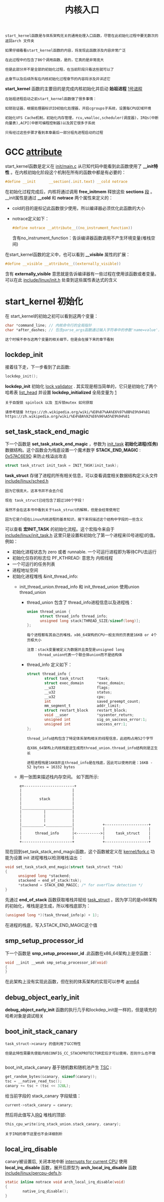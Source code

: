 #+TITLE: 内核入口
#+HTML_HEAD: <link rel="stylesheet" type="text/css" href="../css/main.css" />
#+HTML_LINK_HOME: ./init.html
#+HTML_LINK_UP: ./part3.html
#+OPTIONS: num:nil timestamp:nil ^:nil

#+begin_example
  start_kernel函数是与体系架构无关的通用处理入口函数，尽管在此初始化过程中要无数次的返回arch 文件夹

  如果仔细看看start_kernel函数的内容，将发现此函数涉及内容非常广泛

  在此过程中约包含了86个调用函数，是的，它真的是非常庞大

  但是此部分并不是全部的初始化过程，在当前阶段只看这些就可以了

  此章节以及后续所有在内核初始化过程章节的内容将涉及并详述它
#+end_example

*start_kernel* 函数的主要目的是完成内核初始化并启动 *始祖进程* _1号进程_

#+begin_example
  在始祖进程启动之前start_kernel函数做了很多事情：

  如锁验证器，根据处理器标识ID初始化处理器，开启cgroups子系统，设置每CPU区域环境

  初始化VFS Cache机制，初始化内存管理，rcu,vmalloc,scheduler(调度器)，IRQs(中断向量表),ACPI(中断可编程控制器)以及其它很多子系统

  只有经过这些步骤才看到本章最后一部分祖先进程启动的过程
#+end_example
* GCC __attribute__

start_kernel函数是定义在 [[https://github.com/torvalds/linux/blob/v3.18/init/main.c][init/main.c]] 从已知代码中能看到此函数使用了 *__init特性* 。在内核初始化阶段这个机制在所有的函数中都是有必要的：
#+begin_src c 
  #define __init      __section(.init.text) __cold notrace
#+end_src

在初始化过程完成后，内核将通过调用 *free_initmem* 释放这些 *sections* _段_ 。__init属性是通过 *__cold* 和 *notrace* 两个属性来定义的：
+ cold的目的是标记此函数很少使用，所以编译器必须优化此函数的大小
+ notrace定义如下：
  #+begin_src c 
    #define notrace __attribute__((no_instrument_function))
  #+end_src
  含有no_instrument_function：告诉编译器函数调用不产生环境变量(堆栈空间)

在start_kernel函数的定义中，也可以看到 *__visible* 属性的扩展：
#+begin_src c 
  #define __visible __attribute__((externally_visible))
#+end_src

含有 *externally_visible* 意思就是告诉编译器有一些过程在使用该函数或者变量。可以在此 [[https://github.com/torvalds/linux/blob/v3.18/include/linux/init.h][include/linux/init.h]] 处查到这些属性表达式的含义
* start_kernel 初始化
在 start_kernel的初始之初可以看到这两个变量：

#+begin_src c 
  char *command_line; // 内核命令行的全局指针
  char *after_dashes; // 包含parse_args函数通过输入字符串中的参数'name=value'，寻找特定的关键字和调用正确的处理程序
#+end_src

#+begin_example
  这个时候不参与这两个变量的相关细节，但是会在接下来的章节看到
#+end_example

** lockdep_init 
接着往下走，下一步看到了此函数:

#+begin_src c 
  lockdep_init();
#+end_src

*lockdep_init* 初始化 [[https://www.kernel.org/doc/Documentation/locking/lockdep-design.txt][lock validator]] . 其实现是相当简单的，它只是初始化了两个哈希表 [[https://github.com/hust-open-atom-club/linux-insides-zh/blob/master/DataStructures/linux-datastructures-1.md][list_head]] 并设置 *lockdep_initialized* 全局变量为 _1_

#+begin_example
  关于自旋锁 spinlock 以及 互斥锁mutex 如何获取

  请参考链接 https://zh.wikipedia.org/wiki/%E8%87%AA%E6%97%8B%E9%94%81
  https://zh.wikipedia.org/wiki/%E4%BA%92%E6%96%A5%E9%94%81 
#+end_example

** set_task_stack_end_magic 
下一个函数是 *set_task_stack_end_magic* ，参数为 _init_task_ *初始化进程(任务)* 数据结构。这个函数会为栈底设置一个魔术数字 *STACK_END_MAGIC* : _0x57AC6E9D_ 来防止栈溢出攻击

#+begin_src c 
  struct task_struct init_task = INIT_TASK(init_task);
#+end_src

*task_struct* 存储了进程的所有相关信息，可以查看调度相关数据结构定义头文件 [[https://github.com/torvalds/linux/blob/v3.18/include/linux/init_task.h][include/linux/sched.h]] 

#+begin_example
  因为它很庞大，这本书并不会去介绍

  现在 task_struct已经包含了超过100个字段！

  虽然不会在这本书中看到关于task_struct的解释，但是会经常使用它

  因为它是介绍在Linux内核进程的基本知识，接下来将描述这个结构中字段的一些含义
#+end_example

可以查看 *宏INIT_TASK* 的初始化流程。这个宏指令来自于 [[https://github.com/torvalds/linux/blob/v3.18/include/linux/init_task.h][include/linux/init_task.h]] 这里只是设置和初始化了第一个进程来(0号进程)的值。例如：
+ 初始化进程状态为 zero 或者 runnable. 一个可运行进程即为等待CPU去运行
+ 初始化仅存的标志位 PF_KTHREAD: 意思为 内核线程
+ 一个可运行的任务列表
+ 进程地址空间
+ 初始化进程堆栈 &init_thread_info:
  + init_thread_union.thread_info 和 init_thread_union 使用union thread_union
    + thread_union 包含了 thread_info进程信息以及进程栈：
    #+begin_src c 
      union thread_union {
      		struct thread_info thread_info;
      		unsigned long stack[THREAD_SIZE/sizeof(long)];
      };
    #+end_src
    #+begin_example
      每个进程都有其自己的堆栈，x86_64架构的CPU一般支持的页表是16KB or 4个页框大小

      注意：stack变量被定义为数据并且类型是unsigned long
           thread_union代表一个联合体union而不是结构体
    #+end_example
    + thread_info 定义如下：
      #+begin_src c 
	struct thread_info {
	        struct task_struct      *task;
	        struct exec_domain      *exec_domain;
	        __u32                   flags; 
	        __u32                   status;
	        __u32                   cpu;
	        int                     saved_preempt_count;
	        mm_segment_t            addr_limit;
	        struct restart_block    restart_block;
	        void __user             *sysenter_return;
	        unsigned int            sig_on_uaccess_error:1;
	        unsigned int            uaccess_err:1;
	};
      #+end_src
      #+begin_example
	thread_info结构包含了特定体系架构相关的线程信息，此结构占用52个字节

	在X86_64架构上内核栈是逆生成而thread_union.thread_info结构则是正生长

	进程进程栈是16KB并且thread_info是在栈底，因此可以使用的是：16KB - 52 bytes = 16332 bytes
      #+end_example

  + 用一张图来描述栈内存空间。 如下图所示:
    #+begin_example
      e+-----------------------+
      |                       |
      |                       |
      |        stack          |
      |                       |
      |_______________________|
      |          |            |
      |          |            |
      |          |            |
      |__________↓____________|             +--------------------+
      |                       |             |                    |
      |      thread_info      |<----------->|     task_struct    |
      |                       |             |                    |
      +-----------------------+             +--------------------+
    #+end_example

现在回到set_task_stack_end_magic函数，这个函数被定义在 [[https://github.com/torvalds/linux/blob/v3.18/kernel/fork.c#L297][kernel/fork.c]] 功能为设置 init 进程堆栈以检测堆栈溢出 ：

#+begin_src c 
  void set_task_stack_end_magic(struct task_struct *tsk)
  {
  		unsigned long *stackend;
  		stackend = end_of_stack(tsk);
  		*stackend = STACK_END_MAGIC; /* for overflow detection */
  }
#+end_src

先通过 *end_of_stack* 函数获取堆栈并赋给 _task_struct_ 。因为学习的是x86架构的初始化，堆栈是逆生成，所以堆栈底部为：

#+begin_src c 
  (unsigned long *)(task_thread_info(p) + 1);
#+end_src

在进程的栈底，写入STACK_END_MAGIC这个值
** smp_setup_processor_id

下一个函数是 *smp_setup_processor_id* .此函数在x86_64架构上是空函数：

#+begin_src c 
  void __init __weak smp_setup_processor_id(void)
  {
  }
#+end_src

在此架构上没有实现此函数，但在别的体系架构的实现可以参考 [[http://en.wikipedia.org/wiki/ARM_architecture#64.2F32-bit_architecture][arm64]]
** debug_object_early_init
*debug_object_early_init* 函数的执行几乎和lockdep_init是一样的，但是填充的哈希对象是调试相关
** boot_init_stack_canary
#+begin_example
  task_struct->canary 的值利用了GCC特性

  但是此特性需要先使能内核CONFIG_CC_STACKPROTECTOR宏后才可以使用，否则什么也不做

#+end_example
boot_init_stack_canary 基于随机数和随机池产生 [[https://en.wikipedia.org/wiki/Time_Stamp_Counter][TSC]] :

#+begin_src c 
  get_random_bytes(&canary, sizeof(canary));
  tsc = __native_read_tsc();
  canary += tsc + (tsc << 32UL);
#+end_src

给当前字段的 stack_canary 字段赋值：
#+begin_src c 
current->stack_canary = canary;
#+end_src

然后将此值写入[[https://en.wikipedia.org/wiki/Interrupt_request_%28PC_architecture%29][IRQ]] 堆栈的顶部:

#+begin_src c 
  this_cpu_write(irq_stack_union.stack_canary, canary);
#+end_src

#+begin_example
  关于IRQ的章节这里也不会详细剖析
#+end_example
** local_irq_disable
canary被设置后, 关闭本地中断 _interrupts for current CPU_ 使用 *local_irq_disable* 函数，展开后原型为 *arch_local_irq_disable*  函数 [[https://github.com/torvalds/linux/blob/v3.18/include/linux/percpu-defs.h][include/linux/percpu-defs.h]]:

#+begin_src c 
  static inline notrace void arch_local_irq_disable(void)
  {
          native_irq_disable();
  }
#+end_src
* 激活第一个CPU
当前已经走到start_kernel函数中的 *boot_cpu_init* 函数，此函数主要为了通过 _掩码_ *初始化* 每一个 _CPU_ 。首先需要获取当前处理器的ID通过下面函数：

#+begin_src c 
  int cpu = smp_processor_id();
#+end_src

smp_processor_id 的值就来自于 *raw_smp_processor_id* 函数，原型如下:

#+begin_src c 
  #define raw_smp_processor_id() (this_cpu_read(cpu_number))
#+end_src

this_cpu_read 函数与其它很多函数一样如(this_cpu_write, this_cpu_add 等等...) 被定义在 [[https://github.com/torvalds/linux/blob/v3.18/include/linux/percpu-defs.h][include/linux/percpu-defs.h]] 这里函数主要为对 this_cpu 进行操作. 这些操作提供不同的对每cpuper-cpu 变量相关访问方式. 譬如来看看这个函数 this_cpu_read:

#+begin_src c 
__pcpu_size_call_return(this_cpu_read_, pcp)
#+end_src

现在看看 *__pcpu_size_call_return* 的执行：

#+begin_src c 
  #define __pcpu_size_call_return(stem, variable)					\
  		({														\
  				typeof(variable) pscr_ret__;					\
  				__verify_pcpu_ptr(&(variable));					\
  				switch(sizeof(variable)) {						\
  				case 1: pscr_ret__ = stem##1(variable); break;	\
  				case 2: pscr_ret__ = stem##2(variable); break;	\
  				case 4: pscr_ret__ = stem##4(variable); break;	\
  				case 8: pscr_ret__ = stem##8(variable); break;	\
  				default:										\
  						__bad_size_call_parameter(); break;		\
  				}												\
  				pscr_ret__;										\
  		}) 
#+end_src

是的，此函数虽然看起起奇怪但是它的实现是简单的：
1. *pscr_ret__* 变量的定义是 _int类型_ ， variable参数 是common_cpu 它声明了每cpu(per-cpu)变量:
   #+begin_src c 
     DECLARE_PER_CPU_READ_MOSTLY(int, cpu_number);
   #+end_src
2. 调用了 *__verify_pcpu_ptr* 通过使用一个有效的 *per-cpu变量指针* 来取地址得到 *cpu_number*
3. 通过pscr_ret__ 函数设置变量的大小，common_cpu变量是int，所以它的大小是4字节
   #+begin_example
     意思就是通过this_cpu_read4(common_cpu)获取cpu变量，其大小被pscr_ret__决定
   #+end_example
4. 在__pcpu_size_call_return的结束 调用了 *__pcpu_size_call_return* ：
   #+begin_src c 
     #define this_cpu_read_4(pcp)       percpu_from_op("mov", pcp)
   #+end_src
   + 需要调用 _percpu_from_op_ 并且通过 *mov* 指令来传递每cpu变量，percpu_from_op的内联扩展如下：
     #+begin_src c 
       asm("movl %%gs:%1,%0" : "=r" (pfo_ret__) : "m" (common_cpu))
     #+end_src
     #+begin_example
       gs段寄存器包含每个CPU区域的初始值，这里通过mov指令copy common_cpu到内存中去
     #+end_example

此函数还有另外的形式：
#+begin_src c 
  this_cpu_read(common_cpu)
#+end_src

等价于：

#+begin_src asm
  movl %gs:$common_cpu, $pfo_ret__
#+end_src

#+begin_example
  由于没有设置每个CPU的区域, 并且只有一个

  所以当前CPU的值zero 通过此函数 smp_processor_id返回
#+end_example

boot_cpu_init 函数设置了CPU的在线, 激活:
#+begin_src c 
  set_cpu_online(cpu, true);
  set_cpu_active(cpu, true);
  set_cpu_present(cpu, true);
  set_cpu_possible(cpu, true);
#+end_src

上述所有使用的这些CPU的配置称之为 *CPU掩码* _cpumask_
+ cpu_possible 则是设置支持CPU热插拔时候的CPU ID
+ cpu_present 表示当前热插拔的CPU
+ cpu_online表示当前所有在线的CPU
+ cpu_present 来决定被调度出去的CPU.

#+begin_example
  CPU热插拔的操作需要打开内核配置宏 CONFIG_HOTPLUG_CPU

  并且将 possible == present 以及active == online选项禁用

#+end_example
这些功能都非常相似，每个函数都需要检查第二个参数，如果设置为true，需要通过调用 *cpumask_set_cpu* 或 *cpumask_clear_cpu* 来改变状态。譬如可以通过第二个参数 true 来这么调用：

#+begin_src c 
  cpumask_set_cpu(cpu, to_cpumask(cpu_possible_bits));
#+end_src

继续尝试理解 *to_cpumask宏* 指令，此宏指令转化为一个位图：通过 *struct cpumask* 指针，CPU掩码提供了位图集代表了当前系统中所有的CPU's，每CPU都占用1bit，CPU掩码相关定义通过cpu_mask结构定义:

#+begin_src c 
  typedef struct cpumask { DECLARE_BITMAP(bits, NR_CPUS); } cpumask_t;
#+end_src

下面一组函数定义了位图宏指令：

#+begin_src c 
  #define DECLARE_BITMAP(name, bits) unsigned long name[BITS_TO_LONGS(bits)]
  // static DECLARE_BITMAP(cpu_online_bits, CONFIG_NR_CPUS) __read_mostly;
#+end_src

#+begin_example
  DECLARE_BITMAP宏指令的原型是一个unsigned long的数组
#+end_example

再来查看如何执行to_cpumask:

#+begin_src c 
  #define to_cpumask(bitmap)                                              \
          ((struct cpumask *)(1 ? (bitmap)                                \
                              : (void *)sizeof(__check_is_bitmap(bitmap))))
#+end_src

#+begin_example
其实就是一个条件判断语句当条件为真的时候，但是为什么执行__check_is_bitmap?
#+end_example

看看 *__check_is_bitmap* 的定义：

#+begin_src c 
  static inline int __check_is_bitmap(const unsigned long *bitmap)
  {
          return 1;
  }
#+end_src

原来此函数始终返回1

#+begin_example
  事实上需要这样的函数才达到目的：

  它在编译时给定一个bitmap，换句话将就是检查bitmap的类型是否是unsigned long *

  因此通过 to_cpumask 宏指令将类型为unsigned long的数组转化为struct cpumask *
#+end_example

现在可以调用cpumask_set_cpu 函数，这个函数仅仅是一个 set_bit给CPU掩码的功能函数

#+begin_example
所有的这些set_cpu_*函数的原理都是一样的
#+end_example

如果还不确定set_cpu_*这些函数的操作并且不能理解 cpumask的概念，不要担心。可以通过读取这些章节 [[https://github.com/hust-open-atom-club/linux-insides-zh/blob/master/Concepts/linux-cpu-2.md][cpumask]] 或者 [[https://www.kernel.org/doc/Documentation/cpu-hotplug.txt][cpu-hotplug]].来继续了解和学习这些函数的原理

#+begin_example
  现在已经激活第一个CPU，继续接着start_kernel函数往下走

  下面的函数是page_address_init, 但是此函数不执行任何操作，因为只有当所有内存不能直接映射的时候才会执行
#+end_example
* 内核的第一条打印信息
下面调用了 *pr_notice* 函数：

#+begin_src c 
#define pr_notice(fmt, ...) \
    printk(KERN_NOTICE pr_fmt(fmt), ##__VA_ARGS__)
#+end_src

pr_notice其实是 *printk* 的扩展，这里使用它打印了Linux 的banner：

#+begin_src c 
  pr_notice("%s", linux_banner);
#+end_src

打印的是内核的版本号以及编译环境信息:
#+begin_src c 
Linux version 4.0.0-rc6+ (alex@localhost) (gcc version 4.9.1 (Ubuntu 4.9.1-16ubuntu6) ) #319 SMP
#+end_src
* 依赖于体系结构的初始化部分
下个步骤就要进入到指定的体系架构的初始函数，Linux 内核初始化体系架构相关调用 *setup_arch* 函数
#+begin_example
  这又是一个类型于start_kernel的庞大函数，这里仅仅简单描述

  在下一节将继续深入，指定体系架构的内容
#+end_example
setup_arch函数定义在 [[https://github.com/torvalds/linux/blob/v3.18/arch/x86/kernel/setup.c][arch/x86/kernel/setup.c]] 文件中，此函数就一个参数：内核命令行

这里使用 *memblock* 来解析内存块：
#+begin_src c 
  memblock_reserve(__pa_symbol(_text), (unsigned long)__bss_stop - (unsigned long)_text);
#+end_src

。此函数解析 _内核段_ *_text* 和 *_data* 来自于 _text符号和 _bss_stop

#+begin_example
_text 和 _bss_stop 符号来自于文件arch/x86/kernel/head_64.S
#+end_example

memblock_reserve函数的两个参数：
+ base physical address of a memory block
+ size of a memory block

关于memblock的相关内容在 [[https://github.com/hust-open-atom-club/linux-insides-zh/blob/master/MM/linux-mm-1.md][Linux kernel memory management Part 1]] 


通过 *__pa_symbol宏* 指令来获取符号表 *_text段* 中的 _物理地址_ ：

#+begin_src c 
  #define __pa_symbol(x) \
  	__phys_addr_symbol(__phys_reloc_hide((unsigned long)(x)))
#+end_src

+ 调用  *__phys_reloc_hide 宏* 指令来填充参数，这个宏指令在x86_64上返回的参数是给定的
+ 宏指令 *__phys_addr_symbol* 的执行是简单的，只是减去从 “_text符号表中读到的内核的符号映射地址” 并且加上 “物理地址的基地址”

#+begin_src c 
  #define __phys_addr_symbol(x) \
   ((unsigned long)(x) - __START_KERNEL_map + phys_base)
#+end_src

memblock_reserve函数对内存页进行分配 
** 保留可用内存初始化initrd
在内核text和data段中保留内存用来初始化initrd
#+begin_example
暂时不去了解initrd的详细信息，仅仅只需要知道根文件系统就是通过这种方式来进行初始化
#+end_example

这就是 *early_reserve_initrd* 函数的工作，此函数获取 _RAM DISK的基地址_ 、 _RAM DISK的大小_ 以及 _RAM DISK的结束地址_ ：

#+begin_src c 
  u64 ramdisk_image = get_ramdisk_image();
  u64 ramdisk_size  = get_ramdisk_size();
  u64 ramdisk_end   = PAGE_ALIGN(ramdisk_image + ramdisk_size);
#+end_src

#+begin_example
  如果阅读过前面Linux启动过程 ，就知道所有的这些参数都来自于boot_params
#+end_example

boot_params在boot期间已经被赋值，包含了一下几个字段用来描述RAM DISK：

#+begin_example
  Field name:	ramdisk_image
  Type:		write (obligatory)
  Offset/size:	0x218/4
  Protocol:	2.00+

    The 32-bit linear address of the initial ramdisk or ramfs.  Leave at
    zero if there is no initial ramdisk/ramfs.
#+end_example

具体查看 *get_ramdisk_image* :
#+begin_src c 
  static u64 __init get_ramdisk_image(void)
  {
          u64 ramdisk_image = boot_params.hdr.ramdisk_image;

          ramdisk_image |= (u64)boot_params.ext_ramdisk_image << 32;

          return ramdisk_image;
  }
#+end_src

关于32位的ramdisk的地址，可以阅读此部分内容来获取[[https://github.com/0xAX/linux/blob/master/Documentation/x86/zero-page.txt][zero-page.txt]]:

#+begin_example
  0C0/004	ALL	ext_ramdisk_image ramdisk_image high 32bits
#+end_example

获取64位的ramdisk原理一样，为此可以检查bootloader 提供的ramdisk信息：

#+begin_src c 
  if (!boot_params.hdr.type_of_loader ||
      !ramdisk_image || !ramdisk_size)
  		return;
#+end_src

校验成功后保留内存块，并将ramdisk传输到最终的内存地址，然后进行初始化：
#+begin_src c 
  memblock_reserve(ramdisk_image, ramdisk_end - ramdisk_image);
#+end_src

#+ATTR_HTML: :border 1 :rules all :frame boader
| [[file:part5.org][Next: 与系统架构有关的初始化]] | [[file:part3.org][Previous: 进入内核入口点之前最后的准备工作]] | [[file:init.org][Home：内核初始化]] |
